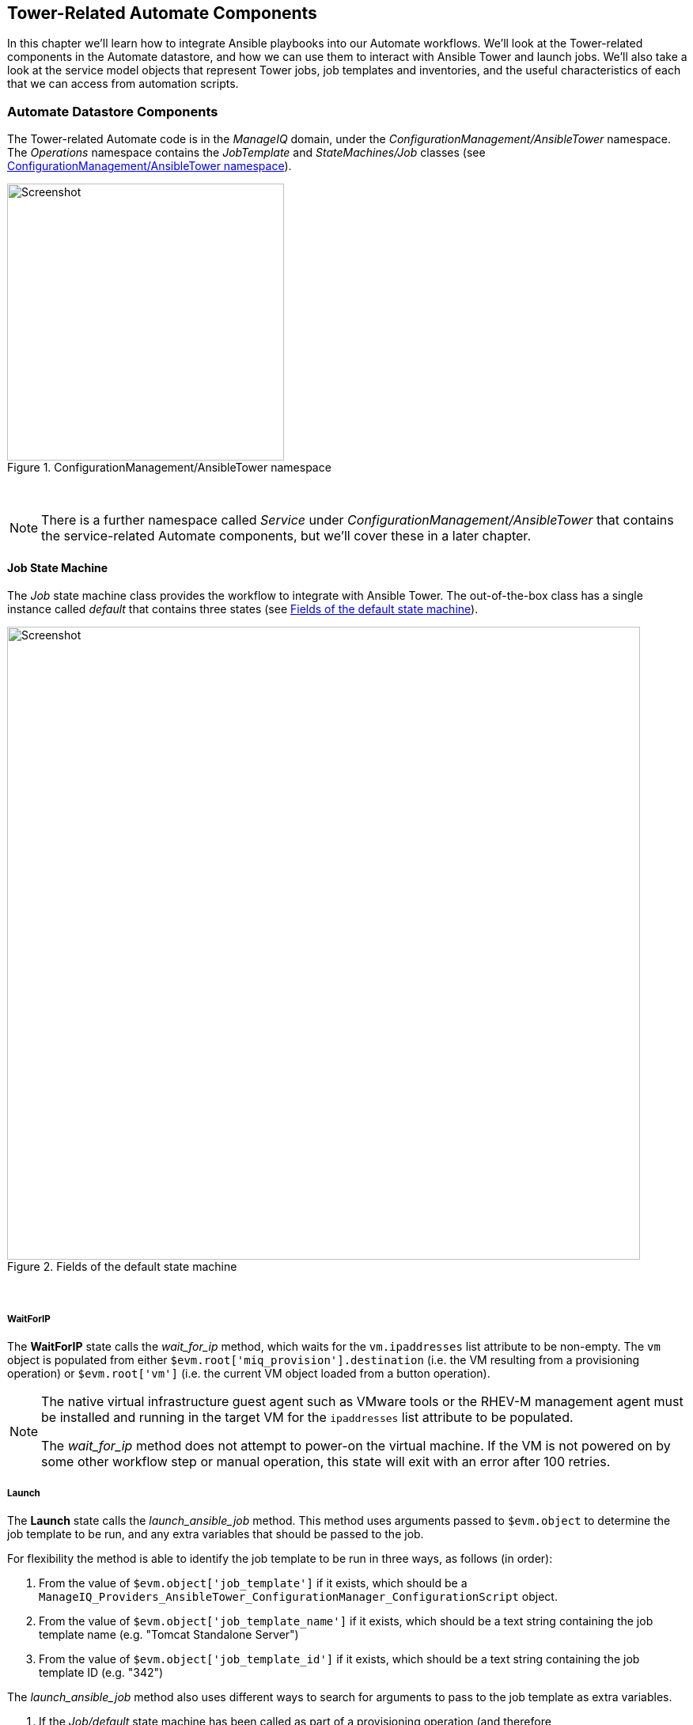 [[tower-related-automate-components]]
== Tower-Related Automate Components

In this chapter we'll learn how to integrate Ansible playbooks into our Automate workflows. We'll look at the Tower-related components in the Automate datastore, and how we can use them to interact with Ansible Tower and launch jobs. We'll also take a look at the service model objects that represent Tower jobs, job templates and inventories, and the useful characteristics of each that we can access from automation scripts.

=== Automate Datastore Components

The Tower-related Automate code is in the _ManageIQ_ domain, under the _ConfigurationManagement/AnsibleTower_ namespace. The _Operations_ namespace contains the _JobTemplate_ and _StateMachines/Job_ classes (see <<c27bi1>>).

[[c27bi1]]
.ConfigurationManagement/AnsibleTower namespace
image::images/ch27b_ss1.png[Screenshot,350,align="center"]
{zwsp} +

[NOTE]
====
There is a further namespace called _Service_ under _ConfigurationManagement/AnsibleTower_ that contains the service-related Automate components, but we'll cover these in a later chapter.
====

==== Job State Machine

The _Job_ state machine class provides the workflow to integrate with Ansible Tower. The out-of-the-box class has a single instance called _default_ that contains three states (see <<c27bi2>>).

[[c27bi2]]
.Fields of the default state machine
image::images/ch27b_ss3.png[Screenshot,800,align="center"]
{zwsp} +

===== WaitForIP

The *WaitForIP* state calls the __wait_for_ip__ method, which waits for the `vm.ipaddresses` list attribute to be non-empty. The `vm` object is populated from either `$evm.root['miq_provision'].destination` (i.e. the VM resulting from a provisioning operation) or `$evm.root['vm']` (i.e. the current VM object loaded from a button operation).

[NOTE]
====
The native virtual infrastructure guest agent such as VMware tools or the RHEV-M management agent must be installed and running in the target VM for the `ipaddresses` list attribute to be populated.

The __wait_for_ip__ method does not attempt to power-on the virtual machine. If the VM is not powered on by some other workflow step or manual operation, this state will exit with an error after 100 retries.
====

===== Launch

The *Launch* state calls the __launch_ansible_job__ method. This method uses arguments passed to `$evm.object` to determine the job template to be run, and any extra variables that should be passed to the job. 

For flexibility the method is able to identify the job template to be run in three ways, as follows (in order):

1. From the value of `$evm.object['job_template']` if it exists, which should be a  `ManageIQ_Providers_AnsibleTower_ConfigurationManager_ConfigurationScript` object.
2. From the value of `$evm.object['job_template_name']` if it exists, which should be a text string containing the job template name (e.g. "Tomcat Standalone Server")
3. From the value of `$evm.object['job_template_id']` if it exists, which should be a text string containing the job template ID (e.g. "342")

The __launch_ansible_job__ method also uses different ways to search for arguments to pass to the job template as extra variables.

1. If the _Job/default_ state machine has been called as part of a provisioning operation (and therefore `$evm.root['miq_provision']` exists), the __launch_ansible_job__ method searches the provisioning task options hash for keys with a name in the style `dialog_param_<extra_var>`. If any are found then the `<extra_var>` part is extracted from the key name, and it and the value are passed to the job template as extra variables.

2. The __launch_ansible_job__ method also searches `$evm.object` and all of its parent instances up to `$evm.root` for attribute keys with either the style `dialog_param_<extra_var> = value` or `dialog<n> = <extra_var>=value`. For example if passing an extra variable called "package_name" with the value "vim-enhanced", we could use either of the following styles:

[source,ruby]
----
$evm.object['dialog_param_package_name'] = 'vim-enhanced'
----

or

[source,ruby]
----
$evm.object['param1'] = 'package_name=vim-enhanced'
----

The first style makes it easy for us to prompt for extra variables from a service dialog. In this example we need only give our service dialog element the name "param_package_name", and the value is ready to pass into the state machine.

Once __launch_ansible_job__ has successfully launched the job template in the Ansible Tower provider, it saves the job ID as the state variable `:ansible_job_id` for reference elsewhere in the state machine.

===== WaitForCompletion

The *WaitForCompletion* state calls the __wait_for_completion__ method. This reads the saved job ID from the `:ansible_job_id` state variable, and polls the Ansible Tower provider for the job completion status.

The method exits with `$evm.root['ae_result']` set to 'error', 'retry' or 'ok' as appropriate, and prints a message to _automation.log_ in the case of an error.

==== Calling the State Machine from an Automate Method

We can easily run an Ansible Tower job template on any virtual machine from an Automate method. 

In this example we'll run a job template called 'Install Single Package' on a VM called 'testserver02'. We'll pass to the job template the extra variable 'package_name' with the value 'screen'. For the example use-case the code snippet is not running as part of a provisioning operation, nor called from a button on the VM in the WebUI. It therefore must load the VM object into `$evm.root['vm']` itself. 

[source,ruby]
----
PATH = '/ConfigurationManagement/AnsibleTower/Operations/StateMachines/Job/default'.freeze
SCRIPT_CLASS = 'ManageIQ_Providers_AnsibleTower_ConfigurationManager_ConfigurationScript'.freeze
VM_CLASS = 'VmOrTemplate'.freeze
#
# Lookup the job template object and attach as $evm.object['job_template']
#
$evm.object['job_template'] = $evm.vmdb(SCRIPT_CLASS).find_by_name('Install Single Package')
#
# Lookup the VM object and attach as $evm.root['vm']
#
$evm.root['vm'] = $evm.vmdb(VM_CLASS).find_by_name('testserver02')
#
# Power on the VM of it's not already on
#
$evm.root['vm'].start if $evm.root['vm'].power_state != 'on'
#
# Define our URI to call the state machine, including the extra_var as an argument
#
uri = "#{PATH}?param1=package_name%3Dscreen"
#
# Call the state machine
#
$evm.instantiate(uri)
----

Rather than looking up the `SCRIPT_CLASS` object and attaching that to `$evm.object['job_template']`, we could have passed the job template name as an argument in the URI, for example:

[source,ruby]
----
uri = "#{PATH}?job_template_name=Install%20Single%20Package&param1=package_name%3Dscreen"
----

Using the alternative syntax for argument passing, we could re-write this as follows: 

[source,ruby]
----
uri = "#{PATH}?job_template_name=Install%20Single%20Package&dialog_param_package_name=screen"
----

[NOTE]
====
If our URI contains reserved or unsafe characters, we must URL-encode them. In these examples we have replaced ' ' with '%20' and '=' with '%3D'
====

==== Calling the State Machine from an Instance

We can call the _Job/default_ state machine directly from a relationship in an instance, and even pass extra variable arguments from schema attributes. This gives us the flexibility to be able to combine Ruby methods and Ansible playbooks in a single instance if we wish (see <<c27bi3>>).

[[c27bi3]]
.Combining Ruby methods and Ansible playbooks in a single instance 
image::images/ch27b_ss6.png[Screenshot,800,align="center"]
{zwsp} +

[[job_template_class]]
==== JobTemplate Class

The JobTemplate class has been created to simplify the process of calling Ansible job templates with no requirement for any Ruby scripting. We can call this class using a relationship URI that ends with the name of an Ansible job template. An example showing a relationship field calling the "JBoss_Standalone_Server" job template is shown in <<c27bi4>>.

[[c27bi4]]
.Calling the JBoss_Standalone_Server Ansible job template
image::images/ch27b_ss4.png[Screenshot,800,align="center"]
{zwsp} +

If there is no instance in the JobTemplate class with the same name as the job template (in this example "JBoss_Standalone_Server"), the _.missing_ instance will be called (see <<c27bi5>>).

[[c27bi5]]
.Fields of the .missing instance
image::images/ch27b_ss2.png[Screenshot,550,align="center"]
{zwsp} +

The _.missing_ instance uses the translated `${#_missing_instance}` substitution variable (which in this example will contain the string "JBoss_Standalone_Server") as the value for the *job_template_name* attribute. The instance then runs the __Job/default__ state machine from the *Launch* field.

[NOTE]
====
To take advantage of the _.missing_ instance behaviour in this way, our job template name should contain no spaces. The default extra variables will be used when the job is run (we can't pass parameters to the job template). 
====

===== User-defined JobTemplate Instances

If we have job templates that we call regularly with overriden extra variables, or that contain spaces in the template name, we can define our own instances under _/ConfigurationManagement/AnsibleTower/Operations/JobTemplate_ in a custom domain (see <<c27bi5>>).

[[c27bi5]]
.User-defined JobTemplate instances
image::images/ch27b_ss5.png[Screenshot,700,align="center"]
{zwsp} +

These custom instances can then be called in the usual manner.

==== /System/Request/ansible_tower_job

There is an entry point under _/System/Request_ called __ansible_tower_job__ that we can call from any WebUI component that expects an entry point under _/System/Request_ (such as a button). This entry point contains a single relationship to __/ConfigurationManagement/AnsibleTower/Operations/StateMachines/Job/default__, so we must pass additional arguments such as "job_template_name" as attribute/value pairs.

=== Service Models

There are several service models that are of interest to us when we use use the capabilities of Ansible Tower from our automation scripts.

==== ManageIQ_Providers_AnsibleTower_ConfigurationManager_Job

The ManageIQ_Providers_AnsibleTower_ConfigurationManager_Job object represents an Ansible Tower job. An object_walker printout of a typical object is as follows:

```
--- attributes follow ---
job.ancestry = nil
job.cloud_tenant_id = nil
job.created_at = 2016-11-23 17:38:00 UTC
job.description = nil
job.ems_id = 4 
job.ems_ref = 145 
job.id = 49 
job.name = JBoss_Standalone_Server
job.orchestration_template_id = 5
job.resource_group = nil
job.retired = nil
job.retirement_last_warn = nil
job.retirement_requester = nil
job.retirement_state = nil
job.retirement_warn = nil
job.retires_on = nil
job.status = pending 
job.status_reason = nil
job.type = ManageIQ::Providers::AnsibleTower::ConfigurationManager::Job
job.updated_at = 2016-11-23 17:38:00 UTC
--- end of attributes ---
--- virtual columns follow ---
job.region_description = Region 0 
job.region_number = 0 
job.total_cloud_networks = 0 
job.total_security_groups = 0  
job.total_vms = 0 
--- end of virtual columns ---
--- associations follow ---
job.ext_management_system 
job.job_template
job.outputs 
job.parameters 
job.resources 
--- end of associations ---
--- methods follow ---
job.add_to_service
job.error_retiring?
job.finish_retirement
job.inspect
job.inspect_all
job.model_suffix
job.normalized_live_status
job.raw_delete_stack
job.raw_exists?
job.raw_stdout
job.raw_update_stack
job.refresh_ems
job.reload
job.remove_from_vmdb
job.retire_now
job.retired?
job.retirement_state=
job.retirement_warn=
job.retires_on=
job.retiring?
job.start_retirement
job.tag_assign
job.tag_unassign
job.tagged_with?
job.tags
--- end of methods ---
--- object does not support custom attributes ---
```

From this listing we notice several useful properties. There are some interesting attributes, including:

* `job.ems_ref` corresponds to the Job ID in Ansible Tower.
* `job.orchestration_template_id` is the CloudForms/ManageIQ ID of the Ansible Tower job template
* `job.status`, is the job status, but this is not necessarily current (see `normalized_live_status` below)


The `job.parameters` association is a list of OrchestrationStackParameter service model objects representing the parameters (i.e. extra variables) that were used when the job was run. Typical attributes of a parameter object are as follows:

```
parameter.ems_ref = 145_http_port 
parameter.id = 260 
parameter.name = http_port 
parameter.stack_id = 49 
parameter.value = 80 
```

There are several useful ManageIQ_Providers_AnsibleTower_ConfigurationManager_Job methods that we can call, including:

* `job.normalized_live_status` will return the current job status as a [status, reason] array from Ansible Tower.  This is the method that __/ConfigurationManagement/AnsibleTower/Operations/StateMachines/Job/wait_for_completion__ calls to determine job status, and typical values might be ["create_complete", "OK"], or ["failed", "Job launching failed"].
* `job.raw_stdout` will return the raw output from the job, such as:

```
"Identity added: /tmp/ansible_tower_Qa8enO/credential (/tmp/ansible_tower_Qa8enO/credential)\r\nVault password: \r\n\r\nPLAY [Install Package] *********************************************************\r\n\r\nTASK [setup] *******************************************************************\r\nok: [..."
```

From the tag-related methods we see that a ManageIQ_Providers_AnsibleTower_ConfigurationManager_Job object is taggable.

==== MIQ_Providers_AnsibleTower_ConfigurationManager_ConfigurationScript

The ManageIQ_Providers_AnsibleTower_ConfigurationManager_ConfigurationScript object represents an Ansible Tower job template. An object_walker printout of a typical object is as follows:

```
--- attributes follow ---
configuration_script.created_at = 2016-11-18 16:20:17 UTC   
configuration_script.description = Install a JBoss Standalone Server
configuration_script.id = 5  
configuration_script.inventory_root_group_id = 8 
configuration_script.manager_id = 4 
configuration_script.manager_ref = 48 
configuration_script.name = JBoss_Standalone_Server 
configuration_script.survey_spec = {} 
configuration_script.type = ManageIQ::Providers::AnsibleTower::ConfigurationManager...Script
configuration_script.updated_at = 2016-11-23 17:37:25 UTC 
configuration_script.variables = {"http_port"=>80, "https_port"=>443} 
--- end of attributes ---
--- virtual columns follow ---
configuration_script.region_description = Region 0 
configuration_script.region_number = 0 
--- end of virtual columns ---
--- associations follow ---
configuration_script.inventory_root_group 
configuration_script.manager    
--- end of associations ---
--- methods follow ---
configuration_script.inspect
configuration_script.inspect_all
configuration_script.model_suffix
configuration_script.reload
configuration_script.run
configuration_script.tag_assign
configuration_script.tag_unassign
configuration_script.tagged_with?
configuration_script.tags
--- end of methods ---
--- object does not support custom attributes ---
```

From this object we can see a number of useful properties, including the following attributes:

* `configuration_script.properties`, which is a hash containing the default extra variables that have been defined for the job template in Ansible Tower (we may wish to display these as element defaults in a service dialog for example). 
* `configuration_script.manager_ref` is the Ansible Tower ID for the job template.

The association `configuration_script.inventory_root_group` contains the ManageIQ_Providers_ConfigurationManager_InventoryRootGroup object that represents the Tower inventory that the job template is defined to run against (see below).

We see that a ManageIQ_Providers_AnsibleTower_ConfigurationManager_ConfigurationScript object is also taggable.

==== ManageIQ_Providers_ConfigurationManager_InventoryRootGroup

The ManageIQ_Providers_ConfigurationManager_InventoryRootGroup object represents an Ansible Tower inventory. An object_walker printout of a typical object is as follows:

```
--- attributes follow ---
inventory_root_group.created_on = 2016-10-19 15:38:35 UTC 
inventory_root_group.ems_id = 4 
inventory_root_group.ems_ref = 4 
inventory_root_group.ems_ref_obj = nil
inventory_root_group.hidden = nil
inventory_root_group.id = 8  
inventory_root_group.name = CloudForms VMs  
inventory_root_group.type = ManageIQ::Providers::ConfigurationManager::InventoryRootGroup 
inventory_root_group.uid_ems = nil
inventory_root_group.updated_on = 2016-10-19 15:38:35 UTC  
--- end of attributes ---
--- virtual columns follow ---
inventory_root_group.aggregate_cpu_speed = 0 
inventory_root_group.aggregate_cpu_total_cores = 0   
inventory_root_group.aggregate_disk_capacity = 0  
inventory_root_group.aggregate_logical_cpus = 0   
inventory_root_group.aggregate_memory = 0 
inventory_root_group.aggregate_physical_cpus = 0 
inventory_root_group.aggregate_vm_cpus = 0  
inventory_root_group.aggregate_vm_memory = 0  
inventory_root_group.region_description = Region 0 
inventory_root_group.region_number = 0  
inventory_root_group.total_configured_systems = 15 
--- end of virtual columns ---
--- associations follow ---
inventory_root_group.configuration_scripts 
inventory_root_group.hosts 
inventory_root_group.manager
inventory_root_group.vms
--- end of associations ---
--- methods follow ---
inventory_root_group.folder_path
inventory_root_group.inspect
inventory_root_group.inspect_all
inventory_root_group.model_suffix
inventory_root_group.register_host
inventory_root_group.reload
inventory_root_group.tag_assign
inventory_root_group.tag_unassign
inventory_root_group.tagged_with?
inventory_root_group.tags
--- end of methods ---
--- object does not support custom attributes ---
```

The most useful properties from this object are `inventory_root_group.name`, and `inventory_root_group.ems_ref`, which is the Ansible Tower ID for the inventory.

As with the other two objects, a ManageIQ_Providers_ConfigurationManager_InventoryRootGroup object is also taggable.

=== Summary

This chapter has explored the features of Automate introduced in CloudForms 4.1/ManageIQ _Darga_ that allow us to integrate with Ansible Tower. They allow us to easily call Tower jobs, either from a running Automate Ruby method, or from a simple instance relationship. We don't necessarily need to write any Ruby code to launch an Ansible Tower job, we can just create a class and instance in the Automate datastore and call this from a button, or - as we'll see in a later chapter - as a service.

==== Further Reading

http://talk.manageiq.org/t/launching-ansible-tower-job-templates-from-manageiq/1394[Launching Ansible Tower Job Templates from ManageIQ]
